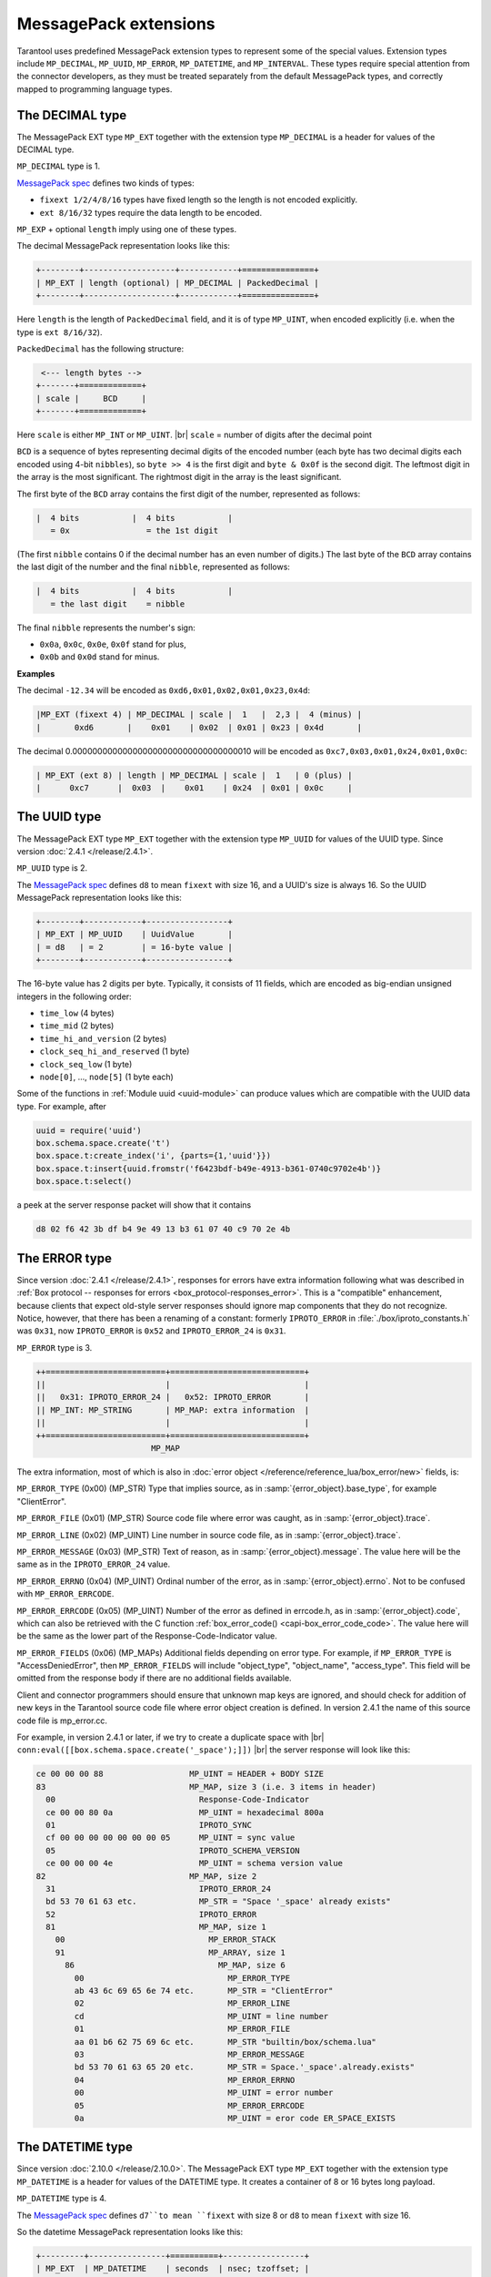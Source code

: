 ..  _internals-msgpack_ext:

----------------------------
MessagePack extensions
----------------------------

Tarantool uses predefined MessagePack extension types to represent some
of the special values. Extension types include ``MP_DECIMAL``, ``MP_UUID``,
``MP_ERROR``, ``MP_DATETIME``, and ``MP_INTERVAL``.
These types require special attention from the connector developers,
as they must be treated separately from the default MessagePack types,
and correctly mapped to programming language types.

..  _msgpack_ext-decimal:

*******************************
The DECIMAL type
*******************************

The MessagePack EXT type ``MP_EXT`` together with the extension type
``MP_DECIMAL`` is a header for values of the DECIMAL type.

``MP_DECIMAL`` type is 1.

`MessagePack spec <https://github.com/msgpack/msgpack/blob/master/spec.md>`_
defines two kinds of types:

* ``fixext 1/2/4/8/16`` types have fixed length so the length is not encoded explicitly.
* ``ext 8/16/32`` types require the data length to be encoded.

``MP_EXP`` + optional ``length`` imply using one of these types.

The decimal MessagePack representation looks like this:

..  code-block:: none

    +--------+-------------------+------------+===============+
    | MP_EXT | length (optional) | MP_DECIMAL | PackedDecimal |
    +--------+-------------------+------------+===============+

Here ``length`` is the length of ``PackedDecimal`` field, and it is of type
``MP_UINT``, when encoded explicitly (i.e. when the type is ``ext 8/16/32``).

``PackedDecimal`` has the following structure:

..  code-block:: none

     <--- length bytes -->
    +-------+=============+
    | scale |     BCD     |
    +-------+=============+

Here ``scale`` is either ``MP_INT`` or ``MP_UINT``. |br|
``scale`` = number of digits after the decimal point

``BCD`` is a sequence of bytes representing decimal digits of the encoded number
(each byte has two decimal digits each encoded using 4-bit ``nibbles``),
so ``byte >> 4`` is the first digit and ``byte & 0x0f`` is the second digit.
The leftmost digit in the array is the most significant.
The rightmost digit in the array is the least significant.

The first byte of the ``BCD`` array contains the first digit of the number,
represented as follows:

..  code-block:: none

    |  4 bits           |  4 bits           |
       = 0x                = the 1st digit

(The first ``nibble`` contains 0 if the decimal number has an even number of digits.)
The last byte of the ``BCD`` array contains the last digit of the number and the
final ``nibble``, represented as follows:

..  code-block:: none

    |  4 bits           |  4 bits           |
       = the last digit    = nibble

The final ``nibble`` represents the number's sign:

* ``0x0a``, ``0x0c``, ``0x0e``, ``0x0f`` stand for plus,
* ``0x0b`` and ``0x0d`` stand for minus.

**Examples**

The decimal ``-12.34`` will be encoded as ``0xd6,0x01,0x02,0x01,0x23,0x4d``:

..  code-block:: none

    |MP_EXT (fixext 4) | MP_DECIMAL | scale |  1   |  2,3 |  4 (minus) |
    |       0xd6       |    0x01    | 0x02  | 0x01 | 0x23 | 0x4d       |

The decimal 0.000000000000000000000000000000000010
will be encoded as ``0xc7,0x03,0x01,0x24,0x01,0x0c``:

..  code-block:: none

    | MP_EXT (ext 8) | length | MP_DECIMAL | scale |  1   | 0 (plus) |
    |      0xc7      |  0x03  |    0x01    | 0x24  | 0x01 | 0x0c     |


..  _msgpack_ext-uuid:

**********************************
The UUID type
**********************************

The MessagePack EXT type ``MP_EXT`` together with the extension type
``MP_UUID`` for values of the UUID type. Since version :doc:`2.4.1 </release/2.4.1>`.

``MP_UUID`` type is 2.

The `MessagePack spec <https://github.com/msgpack/msgpack/blob/master/spec.md>`_
defines ``d8`` to mean ``fixext`` with size 16, and a UUID's size is always 16.
So the UUID MessagePack representation looks like this:

..  code-block:: none

    +--------+------------+-----------------+
    | MP_EXT | MP_UUID    | UuidValue       |
    | = d8   | = 2        | = 16-byte value |
    +--------+------------+-----------------+

The 16-byte value has 2 digits per byte.
Typically, it consists of 11 fields, which are encoded as big-endian
unsigned integers in the following order:

*   ``time_low`` (4 bytes)
*   ``time_mid`` (2 bytes)
*   ``time_hi_and_version`` (2 bytes)
*   ``clock_seq_hi_and_reserved`` (1 byte)
*   ``clock_seq_low`` (1 byte)
*   ``node[0]``, ..., ``node[5]`` (1 byte each)

Some of the functions in :ref:`Module uuid <uuid-module>` can produce values
which are compatible with the UUID data type.
For example, after

..  code-block:: none

    uuid = require('uuid')
    box.schema.space.create('t')
    box.space.t:create_index('i', {parts={1,'uuid'}})
    box.space.t:insert{uuid.fromstr('f6423bdf-b49e-4913-b361-0740c9702e4b')}
    box.space.t:select()

a peek at the server response packet will show that it contains

..  code-block:: none

    d8 02 f6 42 3b df b4 9e 49 13 b3 61 07 40 c9 70 2e 4b

..  _msgpack_ext-error:

****************************************************
The ERROR type
****************************************************

Since version :doc:`2.4.1 </release/2.4.1>`, responses for errors have extra information
following what was described in
:ref:`Box protocol -- responses for errors <box_protocol-responses_error>`.
This is a "compatible" enhancement, because clients that expect old-style
server responses should ignore map components that they do not recognize.
Notice, however, that there has been a renaming of a constant:
formerly ``IPROTO_ERROR`` in :file:`./box/iproto_constants.h` was ``0x31``,
now ``IPROTO_ERROR`` is ``0x52`` and ``IPROTO_ERROR_24`` is ``0x31``.

``MP_ERROR`` type is 3.

..  code-block:: none

    ++=========================+============================+
    ||                         |                            |
    ||   0x31: IPROTO_ERROR_24 |   0x52: IPROTO_ERROR       |
    || MP_INT: MP_STRING       | MP_MAP: extra information  |
    ||                         |                            |
    ++=========================+============================+
                            MP_MAP

The extra information, most of which is also in
:doc:`error object </reference/reference_lua/box_error/new>` fields, is:

``MP_ERROR_TYPE`` (0x00) (MP_STR) Type that implies source, as in :samp:`{error_object}.base_type`, for example "ClientError".

``MP_ERROR_FILE`` (0x01) (MP_STR)  Source code file where error was caught, as in :samp:`{error_object}.trace`.

``MP_ERROR_LINE`` (0x02) (MP_UINT) Line number in source code file, as in :samp:`{error_object}.trace`.

``MP_ERROR_MESSAGE`` (0x03) (MP_STR) Text of reason, as in :samp:`{error_object}.message`.
The value here will be the same as in the ``IPROTO_ERROR_24`` value.

``MP_ERROR_ERRNO`` (0x04) (MP_UINT) Ordinal number of the error, as in :samp:`{error_object}.errno`.
Not to be confused with ``MP_ERROR_ERRCODE``.

``MP_ERROR_ERRCODE`` (0x05) (MP_UINT) Number of the error as defined in errcode.h, as in :samp:`{error_object}.code`,
which can also be retrieved with the C function :ref:`box_error_code() <capi-box_error_code_code>`.
The value here will be the same as the lower part of the Response-Code-Indicator value.

``MP_ERROR_FIELDS`` (0x06) (MP_MAPs) Additional fields depending on error
type. For example, if ``MP_ERROR_TYPE`` is "AccessDeniedError", then ``MP_ERROR_FIELDS``
will include "object_type", "object_name", "access_type". This field will be
omitted from the response body if there are no additional fields available.

Client and connector programmers should ensure that unknown map keys are ignored,
and should check for addition of new keys in the Tarantool
source code file where error object creation is defined.
In version 2.4.1 the name of this source code file is mp_error.cc.

For example, in version 2.4.1 or later, if we try to create a duplicate space with |br|
``conn:eval([[box.schema.space.create('_space');]])`` |br|
the server response will look like this:

..  code-block:: none

    ce 00 00 00 88                  MP_UINT = HEADER + BODY SIZE
    83                              MP_MAP, size 3 (i.e. 3 items in header)
      00                              Response-Code-Indicator
      ce 00 00 80 0a                  MP_UINT = hexadecimal 800a
      01                              IPROTO_SYNC
      cf 00 00 00 00 00 00 00 05      MP_UINT = sync value
      05                              IPROTO_SCHEMA_VERSION
      ce 00 00 00 4e                  MP_UINT = schema version value
    82                              MP_MAP, size 2
      31                              IPROTO_ERROR_24
      bd 53 70 61 63 etc.             MP_STR = "Space '_space' already exists"
      52                              IPROTO_ERROR
      81                              MP_MAP, size 1
        00                              MP_ERROR_STACK
        91                              MP_ARRAY, size 1
          86                              MP_MAP, size 6
            00                              MP_ERROR_TYPE
            ab 43 6c 69 65 6e 74 etc.       MP_STR = "ClientError"
            02                              MP_ERROR_LINE
            cd                              MP_UINT = line number
            01                              MP_ERROR_FILE
            aa 01 b6 62 75 69 6c etc.       MP_STR "builtin/box/schema.lua"
            03                              MP_ERROR_MESSAGE
            bd 53 70 61 63 65 20 etc.       MP_STR = Space.'_space'.already.exists"
            04                              MP_ERROR_ERRNO
            00                              MP_UINT = error number
            05                              MP_ERROR_ERRCODE
            0a                              MP_UINT = eror code ER_SPACE_EXISTS


..  _msgpack_ext-datetime:

**********************************
The DATETIME type
**********************************

Since version :doc:`2.10.0 </release/2.10.0>`.
The MessagePack EXT type ``MP_EXT`` together with the extension type
``MP_DATETIME`` is a header for values of the DATETIME type.
It creates a container of 8 or 16 bytes long payload.

``MP_DATETIME`` type is 4.

The `MessagePack spec <https://github.com/msgpack/msgpack/blob/master/spec.md>`_
defines ``d7``to mean ``fixext`` with size 8 or ``d8`` to mean ``fixext`` with size 16.

So the datetime MessagePack representation looks like this:

..  code-block:: none

    +---------+----------------+==========+-----------------+
    | MP_EXT  | MP_DATETIME    | seconds  | nsec; tzoffset; |
    | = d7/d8 | = 4            |          | tzindex;        |
    +---------+----------------+==========+-----------------+

MessagePack data contains:

*   Seconds (8b) as full, unencoded, signed 64-bit integer, stored in little-endian order.

*   The optional fields (8b), if any of them have a non-zero value.
    The fields include nsec, tzoffset, and tzindex, packed in little-endian order.

For more information about datetime, see :ref:`datetime field type details <index-box_datetime>`
and :doc:`module datetime </reference/reference_lua/datetime>`.

..  _msgpack_ext-interval:

**********************************
The INTERVAL type
**********************************

Since version :doc:`2.10.0 </release/2.10.0>`.
The MessagePack EXT type ``MP_EXT`` together with the extension type
``MP_INTERVAL`` is a header for values of the INTERVAL type.

``MP_INTERVAL`` type is 6.

The interval is saved as variant of a map with predefined number of known attributes names.
Some attributes might be undefined. In this case, they will be omitted from the generated payload.

The interval MessagePack representation looks like this:

..  code-block:: none

    +--------+-------------------------+-------------+----------------+
    | MP_EXT | Size of packed interval | MP_INTERVAL | PackedInterval |
    +--------+-------------------------+-------------+----------------+

Packed interval consists of:

*   packed number of non-zero fields
*   packed non-null fields

Each packed field has the following structure:

..  code-block:: none

    +----------+=====================+
    | field ID |     field value     |
    +----------+=====================+

The number of defined (non-null) fields can be zero.
In this case, the packed interval will be encoded as integer 0.

List of the field IDs:

*   0 -- year
*   1 -- month
*   2 -- week
*   3 -- day
*   4 -- hour
*   5 -- minute
*   6 -- second
*   7 -- nanosecond
*   8 -- adjust

**Example**

Interval value ``1 year, 200 months, -77 days`` is encoded in the following way:

..  code-block:: tarantoolsession

    tarantool> I = datetime.interval.new{year = 1, month = 200, day = -77}
    ---
    ...

    tarantool> I
    ---
    - +1 years, 200 months, -77 days
    ...

    tarantool> M = msgpak.encode(I)
    ---
    ...

    tarantool> M
    ---
    - !!binary xwsGBAABAczIA9CzCAE=
    ...

    tarantool> tohex = function(s) return (s:gsub('.', function(c) return string.format('%02X ', string.byte(c)) end)) end
    ---
    ...

    tarantool> tohex(M)
    ---
    - 'C7 0B 06 04 00 01 01 CC C8 03 D0 B3 08 01 '
    ...

Where:

*   C7 -- MP_EXT
*   0B -- size of a packed interval value (11 bytes)
*   06 -- MP_INTERVAL type
*   04 -- number of defined fields
*   00 -- field ID (year)
*   01 -- packed value ``1``
*   01 -- field ID (month)
*   CCC8 -- packed value ``200``
*   03 -- field ID (day)
*   D0B3 -- packed value ``-77``
*   08 -- field ID (adjust)
*   01 -- packed value ``1`` (DT_LIMIT)

For more information about intervals, see :ref:`interval field type details <index-box_interval>`
and :doc:`module datetime </reference/reference_lua/datetime>`.